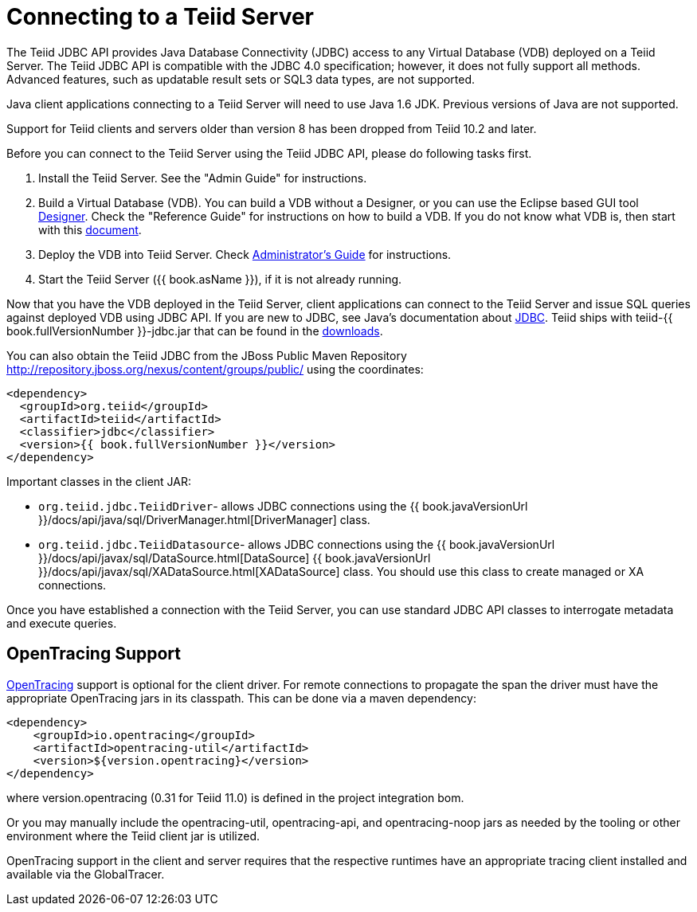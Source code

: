 
= Connecting to a Teiid Server

The Teiid JDBC API provides Java Database Connectivity (JDBC) access to any Virtual Database (VDB) deployed on a Teiid Server. The Teiid JDBC API is compatible with the JDBC 4.0 specification; however, it does not fully support all methods. Advanced features, such as updatable result sets or SQL3 data types, are not supported.

Java client applications connecting to a Teiid Server will need to use Java 1.6 JDK. Previous versions of Java are not supported.

Support for Teiid clients and servers older than version 8 has been dropped from Teiid 10.2 and later.

Before you can connect to the Teiid Server using the Teiid JDBC API, please do following tasks first.

1.  Install the Teiid Server. See the "Admin Guide" for instructions.
2.  Build a Virtual Database (VDB). You can build a VDB without a Designer, or you can use the Eclipse based GUI tool http://www.jboss.org/teiiddesigner.html[Designer]. Check the "Reference
Guide" for instructions on how to build a VDB. If you do not know what VDB is, then start with this http://www.jboss.org/teiid/basics/virtualdatabases.html[document].
3.  Deploy the VDB into Teiid Server. Check link:../admin/Administrators_Guide.adoc[Administrator’s Guide] for instructions.
4.  Start the Teiid Server ({{ book.asName }}), if it is not already running.

Now that you have the VDB deployed in the Teiid Server, client applications can connect to the Teiid Server and issue SQL queries against deployed VDB using JDBC API. If you are new to JDBC, see Java’s documentation about http://docs.oracle.com/javase/tutorial/jdbc/index.html[JDBC]. Teiid ships with teiid-{{ book.fullVersionNumber }}-jdbc.jar that can be found in the http://www.jboss.org/teiid/downloads.html[downloads].

You can also obtain the Teiid JDBC from the JBoss Public Maven Repository http://repository.jboss.org/nexus/content/groups/public/ using the coordinates:

[source,xml]
----
<dependency>
  <groupId>org.teiid</groupId>
  <artifactId>teiid</artifactId>
  <classifier>jdbc</classifier>
  <version>{{ book.fullVersionNumber }}</version>
</dependency>
----

Important classes in the client JAR:

* `org.teiid.jdbc.TeiidDriver`- allows JDBC connections using the {{ book.javaVersionUrl }}/docs/api/java/sql/DriverManager.html[DriverManager] class.
* `org.teiid.jdbc.TeiidDatasource`- allows JDBC connections using the {{ book.javaVersionUrl }}/docs/api/javax/sql/DataSource.html[DataSource] {{ book.javaVersionUrl }}/docs/api/javax/sql/XADataSource.html[XADataSource] class. You should use this class to create managed or XA connections.

Once you have established a connection with the Teiid Server, you can use standard JDBC API classes to interrogate metadata and execute queries.

== OpenTracing Support

http://opentracing.io/[OpenTracing] support is optional for the client driver.  For remote connections to propagate the span the driver must have the appropriate OpenTracing jars in its classpath.  This can be done via a maven dependency:

[source,xml]
----
<dependency>
    <groupId>io.opentracing</groupId>
    <artifactId>opentracing-util</artifactId>
    <version>${version.opentracing}</version>
</dependency>
----

where version.opentracing (0.31 for Teiid 11.0) is defined in the project integration bom.  

Or you may manually include the opentracing-util, opentracing-api, and opentracing-noop jars as needed by the tooling or other environment where the Teiid client jar is utilized.

OpenTracing support in the client and server requires that the respective runtimes have an appropriate tracing client installed and available via the GlobalTracer.
